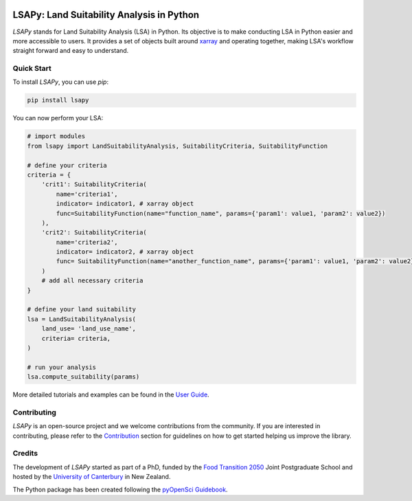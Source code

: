 .. image:: https://raw.githubusercontent.com/baptistehamon/lsapy/main/docs/logos/lsapy/LSAPy_Logo_FullColour.png
    :class: dark-light
    :align: center
    :target: https://github.com/baptistehamon/lsapy
    :width: 400px
    :alt: LSAPy Logo

LSAPy: Land Suitability Analysis in Python
===========================================
|pypi| |status| |ruff| |pre-commit| |docs| |question| |zenodo|

`LSAPy` stands for Land Suitability Analysis (LSA) in Python. Its objective is to make conducting
LSA in Python easier and more accessible to users. It provides a set of objects built around
`xarray`_ and operating together, making LSA's workflow straight forward and easy to understand.

.. _`xarray`: https://xarray.pydata.org/en/stable/

Quick Start
-------------
To install `LSAPy`, you can use `pip`:

.. code-block:: shell

    pip install lsapy


You can now perform your LSA:

.. code-block:: python

    # import modules
    from lsapy import LandSuitabilityAnalysis, SuitabilityCriteria, SuitabilityFunction

    # define your criteria
    criteria = {
        'crit1': SuitabilityCriteria(
            name='criteria1',
            indicator= indicator1, # xarray object
            func=SuitabilityFunction(name="function_name", params={'param1': value1, 'param2': value2})
        ),
        'crit2': SuitabilityCriteria(
            name='criteria2',
            indicator= indicator2, # xarray object
            func= SuitabilityFunction(name="another_function_name", params={'param1': value1, 'param2': value2})
        )
        # add all necessary criteria
    }

    # define your land suitability
    lsa = LandSuitabilityAnalysis(
        land_use= 'land_use_name',
        criteria= criteria,
    )

    # run your analysis
    lsa.compute_suitability(params)

More detailed tutorials and examples can be found in the `User Guide`_.

.. _`User Guide`: https://lsapy.readthedocs.io/en/latest/notebooks/index.html


Contributing
------------

`LSAPy` is an open-source project and we welcome contributions from the community. If you are interested in contributing, please
refer to the `Contribution`_ section for guidelines on how to get started helping us improve the library.

.. _`Contribution`: https://lsapy.readthedocs.io/en/latest/community/contributing.html

Credits
-------

The development of `LSAPy` started as part of a PhD, funded by the `Food Transition 2050`_  Joint Postgraduate School and hosted
by the `University of Canterbury`_ in New Zealand.

|FT2050| |UC-white| |UC-black|

The Python package has been created following the `pyOpenSci Guidebook`_.

.. _`Food Transition 2050`: https://www.foodtransitions2050.ac.nz/
.. _`University of Canterbury`: https://www.canterbury.ac.nz/
.. _`pyOpenSci Guidebook`: https://www.pyopensci.org/python-package-guide/

.. |logo| image:: https://raw.githubusercontent.com/baptistehamon/lsapy/main/docs/logos/lsapy/LSAPy_Logo_FullColour.png
    :class: dark-light
    :target: https://github.com/baptistehamon/lsapy
    :width: 400px
    :alt: LSAPy Logo

.. |FT2050| image:: https://raw.githubusercontent.com/baptistehamon/lsapy/main/docs/logos/FT2050-full_colour.png
    :class: dark-light
    :target: https://www.foodtransitions2050.ac.nz/
    :width: 200px
    :alt: Food Transition 2050 Logo

.. |UC-white| image:: https://raw.githubusercontent.com/baptistehamon/lsapy/main/docs/logos/UCWhite.png
    :class: only-dark
    :target: https://www.canterbury.ac.nz/
    :width: 100px
    :alt: University of Canterbury Logo

.. |UC-black| image:: https://raw.githubusercontent.com/baptistehamon/lsapy/main/docs/logos/UCBlack.png
    :class: only-light
    :target: https://www.canterbury.ac.nz/
    :width: 100px
    :alt: University of Canterbury Logo

.. |pypi| image:: https://img.shields.io/pypi/v/lsapy.svg
    :target: https://pypi.python.org/pypi/lsapy
    :alt: Python Package Index Build

.. |status| image:: https://www.repostatus.org/badges/latest/wip.svg
    :target: https://www.repostatus.org/#wip
    :alt: Project Status: WIP - Initial development is in progress, but there has not yet been a stable, usable release suitable for the public.

.. |zenodo| image:: https://zenodo.org/badge/DOI/10.5281/zenodo.15015111.svg
    :target: https://doi.org/10.5281/zenodo.15015111
    :alt: Zenodo DOI

.. |ruff| image:: https://img.shields.io/endpoint?url=https://raw.githubusercontent.com/astral-sh/ruff/main/assets/badge/v2.json
    :target: https://github.com/astral-sh/ruff
    :alt: Ruff

.. |docs| image:: https://readthedocs.org/projects/lsapy/badge/
    :target: https://lsapy.readthedocs.io/en/latest/
    :alt: Documentation Status

.. |question| image:: https://img.shields.io/badge/Question_%3F-blue?style=social&logo=github
    :target: https://github.com/baptistehamon/lsapy/labels/question
    :alt: Link to question issues

.. |pre-commit| image:: https://results.pre-commit.ci/badge/github/baptistehamon/lsapy/main.svg
   :target: https://results.pre-commit.ci/latest/github/baptistehamon/lsapy/main
   :alt: pre-commit.ci status
